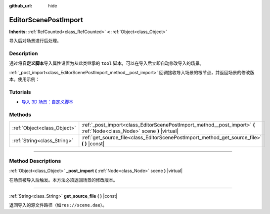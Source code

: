 :github_url: hide

.. DO NOT EDIT THIS FILE!!!
.. Generated automatically from Godot engine sources.
.. Generator: https://github.com/godotengine/godot/tree/master/doc/tools/make_rst.py.
.. XML source: https://github.com/godotengine/godot/tree/master/doc/classes/EditorScenePostImport.xml.

.. _class_EditorScenePostImport:

EditorScenePostImport
=====================

**Inherits:** :ref:`RefCounted<class_RefCounted>` **<** :ref:`Object<class_Object>`

导入后对场景进行后处理。

.. rst-class:: classref-introduction-group

Description
-----------

通过将\ **自定义脚本**\ 导入属性设置为从此类继承的 ``tool`` 脚本，可以在导入后立即自动修改导入的场景。

\ :ref:`_post_import<class_EditorScenePostImport_method__post_import>` 回调接收导入场景的根节点，并返回场景的修改版本。使用示例：


.. tabs::

 .. code-tab:: gdscript

    @tool # 需要它才能在编辑器中运行。
    extends EditorScenePostImport
    
    # 该示例更改所有节点名称。
    # 在导入场景并获取根节点后立即调用。
    func _post_import(scene):
        # 将所有节点名称更改为 “modified_[oldnodename]”
        iterate(scene)
        return scene # 记得返回导入的场景
    
    func iterate(node):
        if node != null:
            node.name = "modified_" + node.name
            for child in node.get_children():
                iterate(child)

 .. code-tab:: csharp

    using Godot;
    
    // 该示例更改所有节点名称。
    // 在导入场景并获取根节点后立即调用。
    [Tool]
    public partial class NodeRenamer : EditorScenePostImport
    {
        public override GodotObject _PostImport(Node scene)
        {
            // 将所有节点名称更改为 “modified_[oldnodename]”
            Iterate(scene);
            return scene; // 记得返回导入的场景
        }
    
        public void Iterate(Node node)
        {
            if (node != null)
            {
                node.Name = $"modified_{node.Name}";
                foreach (Node child in node.GetChildren())
                {
                    Iterate(child);
                }
            }
        }
    }



.. rst-class:: classref-introduction-group

Tutorials
---------

- `导入 3D 场景：自定义脚本 <../tutorials/assets_pipeline/importing_scenes.html#custom-script>`__

.. rst-class:: classref-reftable-group

Methods
-------

.. table::
   :widths: auto

   +-----------------------------+--------------------------------------------------------------------------------------------------------------------------+
   | :ref:`Object<class_Object>` | :ref:`_post_import<class_EditorScenePostImport_method__post_import>` **(** :ref:`Node<class_Node>` scene **)** |virtual| |
   +-----------------------------+--------------------------------------------------------------------------------------------------------------------------+
   | :ref:`String<class_String>` | :ref:`get_source_file<class_EditorScenePostImport_method_get_source_file>` **(** **)** |const|                           |
   +-----------------------------+--------------------------------------------------------------------------------------------------------------------------+

.. rst-class:: classref-section-separator

----

.. rst-class:: classref-descriptions-group

Method Descriptions
-------------------

.. _class_EditorScenePostImport_method__post_import:

.. rst-class:: classref-method

:ref:`Object<class_Object>` **_post_import** **(** :ref:`Node<class_Node>` scene **)** |virtual|

在场景被导入后触发。本方法必须返回场景的修改版本。

.. rst-class:: classref-item-separator

----

.. _class_EditorScenePostImport_method_get_source_file:

.. rst-class:: classref-method

:ref:`String<class_String>` **get_source_file** **(** **)** |const|

返回导入的源文件路径（如\ ``res://scene.dae``\ ）。

.. |virtual| replace:: :abbr:`virtual (This method should typically be overridden by the user to have any effect.)`
.. |const| replace:: :abbr:`const (This method has no side effects. It doesn't modify any of the instance's member variables.)`
.. |vararg| replace:: :abbr:`vararg (This method accepts any number of arguments after the ones described here.)`
.. |constructor| replace:: :abbr:`constructor (This method is used to construct a type.)`
.. |static| replace:: :abbr:`static (This method doesn't need an instance to be called, so it can be called directly using the class name.)`
.. |operator| replace:: :abbr:`operator (This method describes a valid operator to use with this type as left-hand operand.)`
.. |bitfield| replace:: :abbr:`BitField (This value is an integer composed as a bitmask of the following flags.)`
